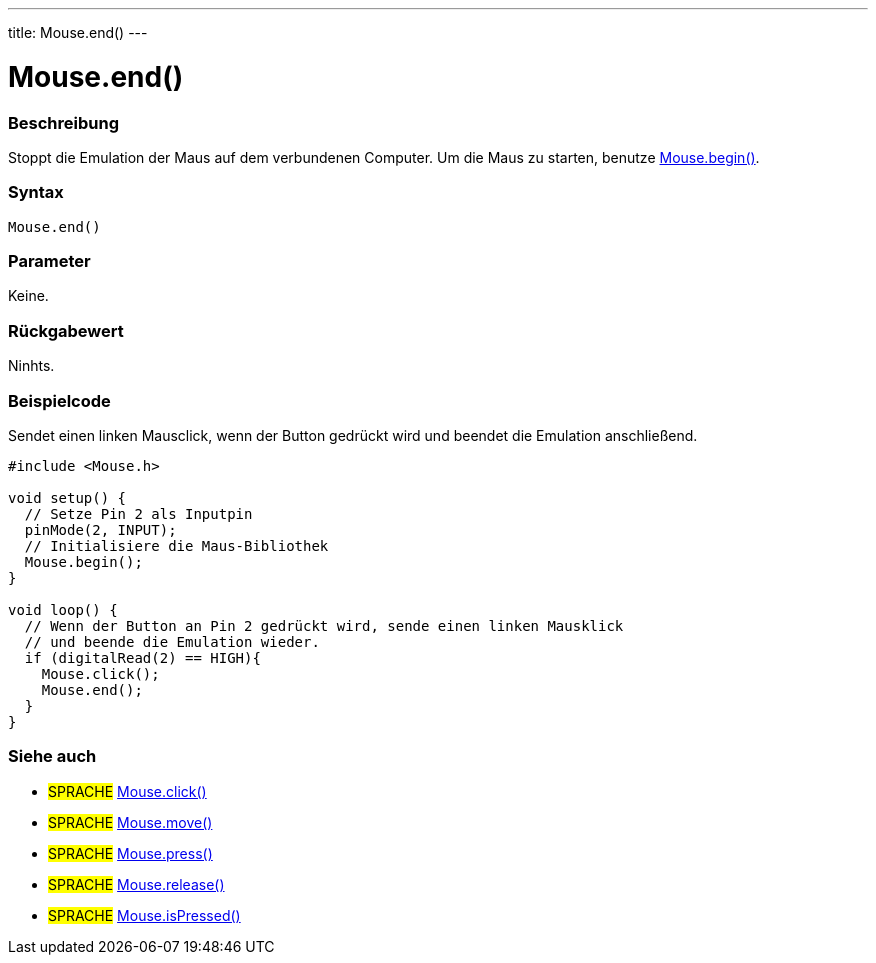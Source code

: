 ---
title: Mouse.end()
---




= Mouse.end()


// OVERVIEW SECTION STARTS
[#overview]
--

[float]
=== Beschreibung
Stoppt die Emulation der Maus auf dem verbundenen Computer. Um die Maus zu starten, benutze link:../mousebegin[Mouse.begin()].
[%hardbreaks]


[float]
=== Syntax
`Mouse.end()`


[float]
=== Parameter
Keine.


[float]
=== Rückgabewert
Ninhts.

--
// OVERVIEW SECTION ENDS




// HOW TO USE SECTION STARTS
[#howtouse]
--

[float]
=== Beispielcode
// Describe what the example code is all about and add relevant code   ►►►►► THIS SECTION IS MANDATORY ◄◄◄◄◄
Sendet einen linken Mausclick, wenn der Button gedrückt wird und beendet die Emulation anschließend.

[source,arduino]
----
#include <Mouse.h>

void setup() {
  // Setze Pin 2 als Inputpin
  pinMode(2, INPUT);
  // Initialisiere die Maus-Bibliothek
  Mouse.begin();
}

void loop() {
  // Wenn der Button an Pin 2 gedrückt wird, sende einen linken Mausklick
  // und beende die Emulation wieder.
  if (digitalRead(2) == HIGH){
    Mouse.click();
    Mouse.end();
  }
}

----

--
// HOW TO USE SECTION ENDS


// SEE ALSO SECTION
[#see_also]
--

[float]
=== Siehe auch

[role="language"]
* #SPRACHE# link:../mouseclick[Mouse.click()]
* #SPRACHE# link:../mousemove[Mouse.move()]
* #SPRACHE# link:../mousepress[Mouse.press()]
* #SPRACHE# link:../mouserelease[Mouse.release()]
* #SPRACHE# link:../mouseispressed[Mouse.isPressed()]

--
// SEE ALSO SECTION ENDS
